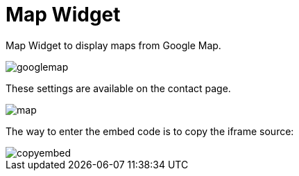 = Map Widget 

Map Widget to display maps from Google Map. 

image::googlemap.png[align=center]

These settings are available on the contact page.

image::map.png[align=center]

The way to enter the embed code is to copy the iframe source:

image::copyembed.png[align=center]